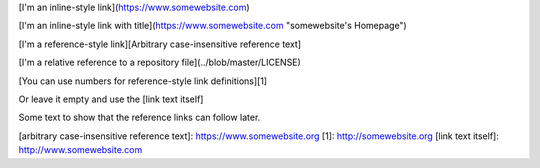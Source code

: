 [I'm an inline-style link](https://www.somewebsite.com)

[I'm an inline-style link with title](https://www.somewebsite.com "somewebsite's Homepage")

[I'm a reference-style link][Arbitrary case-insensitive reference text]

[I'm a relative reference to a repository file](../blob/master/LICENSE)

[You can use numbers for reference-style link definitions][1]

Or leave it empty and use the [link text itself]

Some text to show that the reference links can follow later.

[arbitrary case-insensitive reference text]: https://www.somewebsite.org
[1]: http://somewebsite.org
[link text itself]: http://www.somewebsite.com
